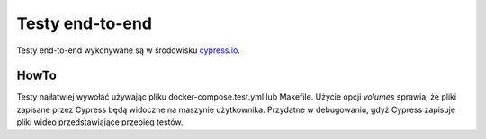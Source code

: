 Testy end-to-end
================

Testy end-to-end wykonywane są w środowisku `<cypress.io>`_.

HowTo
-----
Testy najłatwiej wywołać używając pliku docker-compose.test.yml lub Makefile.
Użycie opcji `volumes` sprawia, że pliki zapisane przez Cypress będą widoczne na
maszynie użytkownika. Przydatne w debugowaniu, gdyż Cypress zapisuje pliki wideo
przedstawiające przebieg testów.
